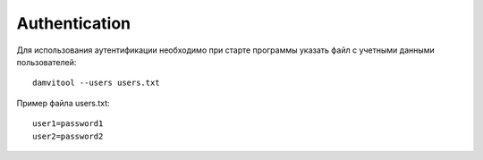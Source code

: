 ==============
Authentication
==============

Для использования аутентификации необходимо при старте программы указать файл с учетными данными пользователей::

    damvitool --users users.txt

Пример файла users.txt::

    user1=password1
    user2=password2
